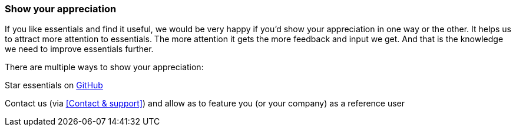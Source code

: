 === Show your appreciation

If you like essentials and find it useful, we would be very happy if you'd show your appreciation in one way or the other. It helps us to attract more attention to essentials. The more attention it gets the more feedback and input we get. And that is the knowledge we need to improve essentials further.

There are multiple ways to show your appreciation:

Star essentials on link:https://github.com/SeadexGmbH/essentials[GitHub, window=_blank]

Contact us (via <<Contact & support>>) and allow as to feature you (or your company) as a reference user